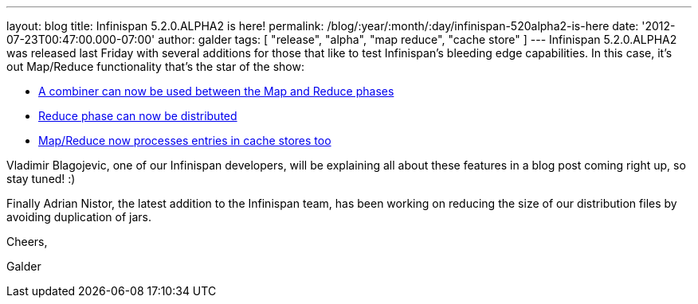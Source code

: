 ---
layout: blog
title: Infinispan 5.2.0.ALPHA2 is here!
permalink: /blog/:year/:month/:day/infinispan-520alpha2-is-here
date: '2012-07-23T00:47:00.000-07:00'
author: galder
tags: [ "release", "alpha", "map reduce", "cache store" ]
---
Infinispan 5.2.0.ALPHA2 was released last Friday with several additions
for those that like to test Infinispan's bleeding edge capabilities. In
this case, it's out Map/Reduce functionality that's the star of the
show:

* https://issues.jboss.org/browse/ISPN-1665[A combiner can now be used
between the Map and Reduce phases]
* https://community.jboss.org/docs/DOC-18188[Reduce phase can now be
distributed]
* https://issues.jboss.org/browse/ISPN-2037[Map/Reduce now processes
entries in cache stores too]

Vladimir Blagojevic, one of our Infinispan developers, will be
explaining all about these features in a blog post coming right up, so
stay tuned! :)



Finally Adrian Nistor, the latest addition to the Infinispan team, has
been working on reducing the size of our distribution files by avoiding
duplication of jars.



Cheers,

Galder


